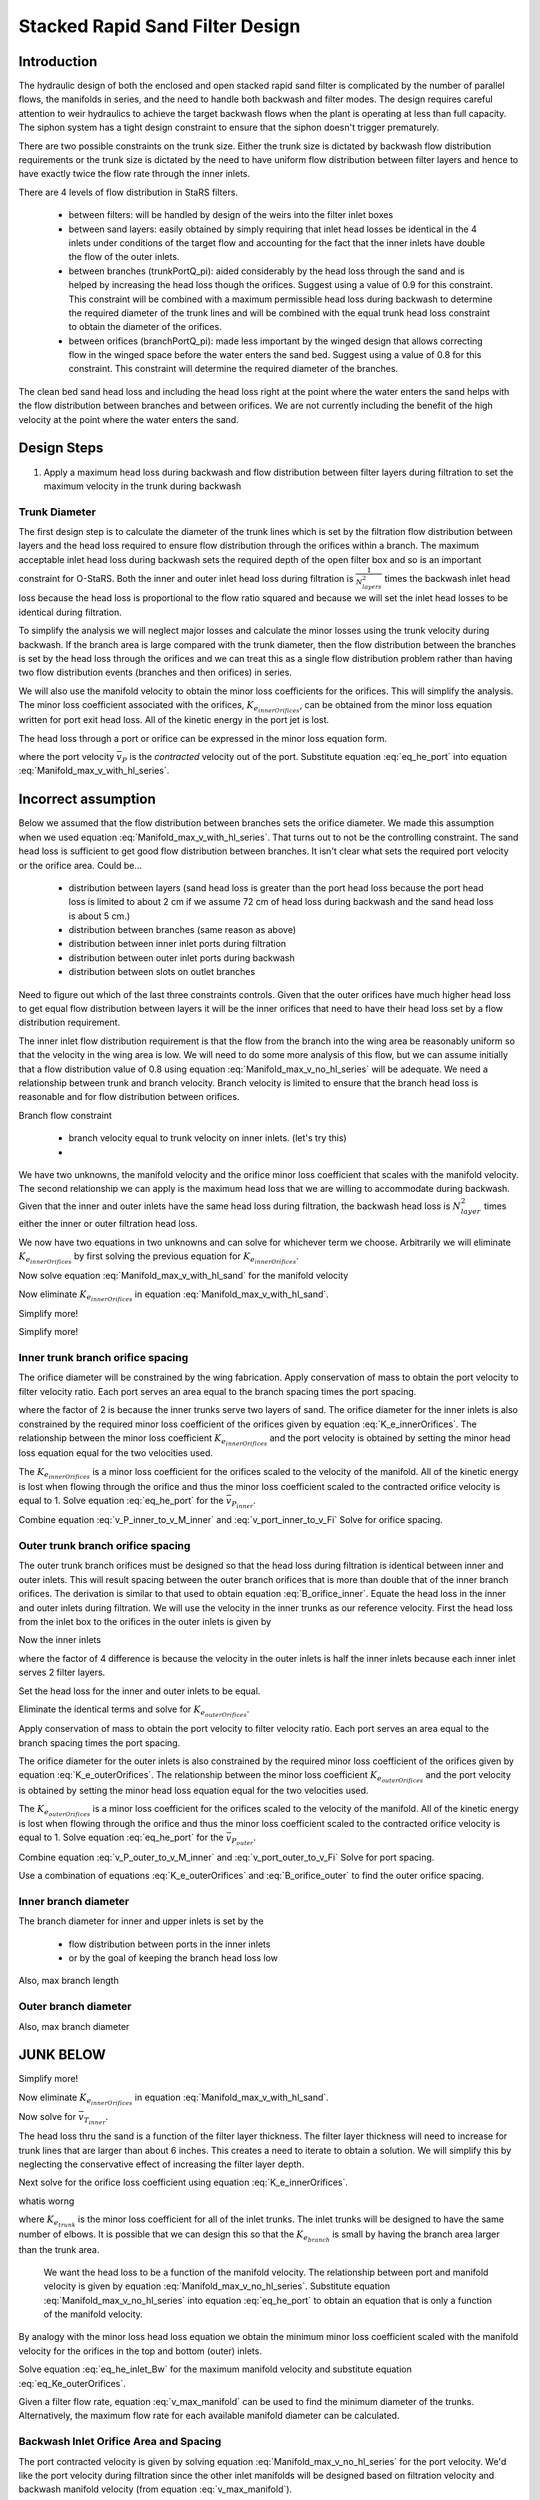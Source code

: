 .. _title_Filtration_Design:


********************************
Stacked Rapid Sand Filter Design
********************************

Introduction
============

The hydraulic design of both the enclosed and open stacked rapid sand filter is complicated by the number of parallel flows, the manifolds in series, and the need to handle both backwash and filter modes. The design requires careful attention to weir hydraulics to achieve the target backwash flows when the plant is operating at less than full capacity. The siphon system has a tight design constraint to ensure that the siphon doesn't trigger prematurely.

There are two possible constraints on the trunk size. Either the trunk size is dictated by backwash flow distribution requirements or the trunk size is dictated by the need to have uniform flow distribution between filter layers and hence to have exactly twice the flow rate through the inner inlets.

There are 4 levels of flow distribution in StaRS filters.

  * between filters: will be handled by design of the weirs into the filter inlet boxes
  * between sand layers: easily obtained by simply requiring that inlet head losses be identical in the 4 inlets under conditions of the target flow and accounting for the fact that the inner inlets have double the flow of the outer inlets.
  * between branches (trunkPortQ_pi): aided considerably by the head loss through the sand and is helped by increasing the head loss though the orifices. Suggest using a value of 0.9 for this constraint. This constraint will be combined with a maximum permissible head loss during backwash to determine the required diameter of the trunk lines and will be combined with the equal trunk head loss constraint to obtain the diameter of the orifices.
  * between orifices (branchPortQ_pi): made less important by the winged design that allows correcting flow in the winged space before the water enters the sand bed. Suggest using a value of 0.8 for this constraint. This constraint will determine the required diameter of the branches.


The clean bed sand head loss and including the head loss right at the point where the water enters the sand helps with the flow distribution between branches and between orifices. We are not currently including the benefit of the high velocity at the point where the water enters the sand.


Design Steps
============

#. Apply a maximum head loss during backwash and flow distribution between filter layers during filtration to set the maximum velocity in the trunk during backwash


Trunk Diameter
-----------------------

The first design step is to calculate the diameter of the trunk lines which is set by the filtration flow distribution between layers and the head loss required to ensure flow distribution through the orifices within a branch. The maximum acceptable inlet head loss during backwash sets the required depth of the open filter box and so is an important constraint for O-StaRS. Both the inner and outer inlet head loss during filtration is :math:`\frac{1}{N_{layers}^2}` times the backwash inlet head loss because the head loss is proportional to the flow ratio squared and because we will set the inlet head losses to be identical during filtration.

To simplify the analysis we will neglect major losses and calculate the minor losses using the trunk velocity during backwash. If the branch area is large compared with the trunk diameter, then the flow distribution between the branches is set by the head loss through the orifices and we can treat this as a single flow distribution problem rather than having two flow distribution events (branches and then orifices) in series.

We will also use the manifold velocity to obtain the minor loss coefficients for the orifices. This will simplify the analysis. The minor loss coefficient associated with the orifices, :math:`K_{e_{innerOrifices}}`, can be obtained from the minor loss equation written for port exit head loss. All of the kinetic energy in the port jet is lost.

The head loss through a port or orifice can be expressed in the minor loss equation form.

.. math::
  :label: eq_he_port

  h_{e_{P_{inner}}} = \frac{\bar v_{P_{inner}}^2}{2g} = K_{e_{innerOrifices}}\frac{\bar v_{T_{inner}}^2}{2g}

where the port velocity :math:`\bar v_{P}` is the *contracted* velocity out of the port. Substitute equation :eq:`eq_he_port` into equation :eq:`Manifold_max_v_with_hl_series`.

Incorrect assumption
====================

Below we assumed that the flow distribution between branches sets the orifice diameter. We made this assumption when we used equation :eq:`Manifold_max_v_with_hl_series`. That turns out to not be the controlling constraint. The sand head loss is sufficient to get good flow distribution between branches. It isn't clear what sets the required port velocity or the orifice area. Could be...

 * distribution between layers (sand head loss is greater than the port head loss because the port head loss is limited to about 2 cm if we assume 72 cm of head loss during backwash and the sand head loss is about 5 cm.)
 * distribution between branches (same reason as above)
 * distribution between inner inlet ports during filtration
 *  distribution between outer inlet ports during backwash
 * distribution between slots on outlet branches

Need to figure out which of the last three constraints controls. Given that the outer orifices have much higher head loss to get equal flow distribution between layers it will be the inner orifices that need to have their head loss set by a flow distribution requirement.

The inner inlet flow distribution requirement is that the flow from the branch into the wing area be reasonably uniform so that the velocity in the wing area is low. We will need to do some more analysis of this flow, but we can assume initially that a flow distribution value of 0.8 using equation :eq:`Manifold_max_v_no_hl_series` will be adequate. We need a relationship between trunk and branch velocity. Branch velocity is limited to ensure that the branch head loss is reasonable and for flow distribution between orifices.

Branch flow constraint

 * branch velocity equal to trunk velocity on inner inlets. (let's try this)
 *


.. math::
  :label: Manifold_max_v_with_hl_sand

  \frac{\bar v_{P}}{\bar v_{B_1}} = \sqrt{\frac{\Pi_{Q}^2 + 1}{2(1 - \Pi_{Q}^2)}}

   \frac{\bar v_{T_{inner}}^2}{2g}= \frac{\bar v_{B_{inner}}^2}{2g} = \left(K_{e_{innerOrifices}}\frac{\bar v_{T_{inner}}^2}{2g} + h_{l_{sand}}\right)\frac{2(1 - \Pi_{Q}^2)}{\Pi_{Q}^2 + 1}

We have two unknowns, the manifold velocity and the orifice minor loss coefficient that scales with the manifold velocity. The second relationship we can apply is the maximum head loss that we are willing to accommodate during backwash. Given that the inner and outer inlets have the same head loss during filtration,  the backwash head loss is :math:`N_{layer}^2` times either the inner or outer filtration head loss.

.. math::
  :label:

  h_{e_{outerInlet_{Bw}}} = N_{layer}^2 h_{e_{innerInlet_{Fi}}} =  N_{layer}^2 \left(K_{e_{trunk}} + K_{e_{branch}} + K_{e_{innerOrifices}}\right)\frac{\bar v_{T_{inner}}^2}{2g}

We now have two equations in two unknowns and can solve for whichever term we choose. Arbitrarily we will eliminate :math:`K_{e_{innerOrifices}}` by first solving the previous equation for :math:`K_{e_{innerOrifices}}`.

.. math::
  :label: K_e_innerOrifices

    K_{e_{innerOrifices}} = \frac{2 g h_{e_{outerInlet_{Bw}}}}{N_{layer}^2 \bar v_{T_{inner}}^2} - K_{e_{trunk}} - K_{e_{branch}}

Now solve equation :eq:`Manifold_max_v_with_hl_sand` for the manifold velocity

.. math::
  :label:

   \frac{\bar v_{T_{inner}}^2}{2g} -  \left(K_{e_{innerOrifices}}\frac{\bar v_{T_{inner}}^2}{2g} \right)\frac{2(1 - \Pi_{Q}^2)}{\Pi_{Q}^2 + 1} = h_{l_{sand}}\frac{2(1 - \Pi_{Q}^2)}{\Pi_{Q}^2 + 1}

Now eliminate :math:`K_{e_{innerOrifices}}` in equation :eq:`Manifold_max_v_with_hl_sand`.


.. math::
  :label:

   \frac{\bar v_{T_{inner}}^2}{2g} -  \left( \frac{2 g h_{e_{outerInlet_{Bw}}}}{N_{layer}^2 \bar v_{T_{inner}}^2}\frac{\bar v_{T_{inner}}^2}{2g} - \left(K_{e_{trunk}} + K_{e_{branch}}\right)\frac{\bar v_{T_{inner}}^2}{2g} \right)\frac{2(1 - \Pi_{Q}^2)}{\Pi_{Q}^2 + 1} = h_{l_{sand}}\frac{2(1 - \Pi_{Q}^2)}{\Pi_{Q}^2 + 1}


Simplify more!

.. math::
  :label:

   \frac{\bar v_{T_{inner}}^2}{2g}\left(\frac{\Pi_{Q}^2 + 1}{2(1 - \Pi_{Q}^2)} +   \left(K_{e_{trunk}} + K_{e_{branch}}\right)\right)  = h_{l_{sand}} +\frac{ h_{e_{outerInlet_{Bw}}}}{N_{layer}^2}


Simplify more!

.. math::
  :label: v_M_inner

   \bar v_{T_{inner}} = \left[\frac{2g\left(h_{l_{sand}} +\frac{ h_{e_{outerInlet_{Bw}}}}{N_{layer}^2}\right)}{\frac{\Pi_{Q}^2 + 1}{2(1 - \Pi_{Q}^2)} +   K_{e_{trunk}} + K_{e_{branch}}}\right]^\frac{1}{2}



Inner trunk branch orifice spacing
----------------------------------

The orifice diameter will be constrained by the wing fabrication. Apply conservation of mass to obtain the port velocity to filter velocity ratio. Each port serves an area equal to the branch spacing times the port spacing.

.. math::
  :label: v_port_inner_to_v_Fi

  \frac{\bar v_{P_{inner}}}{2 v_{Fi}} = \frac{B_{branch} B_{orifice_{inner}}}{\Pi_{vc}\frac{\pi}{4} D_{orifice}^2}

where the factor of 2 is because the inner trunks serve two layers of sand. The orifice diameter for the inner inlets is also constrained by the required minor loss coefficient of the orifices given by equation :eq:`K_e_innerOrifices`. The relationship between the minor loss coefficient :math:`K_{e_{innerOrifices}}` and the port velocity is obtained by setting the minor head loss equation equal for the two velocities used.

The :math:`K_{e_{innerOrifices}}` is a minor loss coefficient for the orifices scaled to the velocity of the manifold. All of the kinetic energy is lost when flowing through the orifice and thus the minor loss coefficient scaled to the contracted orifice velocity is equal to 1. Solve equation :eq:`eq_he_port` for the :math:`\bar v_{P_{inner}}`.

.. math::
  :label: v_P_inner_to_v_M_inner

  \bar v_{P_{inner}} = \sqrt{K_{e_{innerOrifices}}} \bar v_{T_{inner}}

Combine equation :eq:`v_P_inner_to_v_M_inner` and :eq:`v_port_inner_to_v_Fi`
Solve for orifice spacing.

.. math::
  :label: B_orifice_inner

  B_{orifice_{inner}} = \frac{ \bar v_{T_{inner}} \Pi_{vc}\pi D_{orifice}^2 \sqrt{K_{e_{innerOrifices}}}}{8 v_{Fi} B_{branch}}


Outer trunk branch orifice spacing
----------------------------------

The outer trunk branch orifices must be designed so that the head loss during filtration is identical between inner and outer inlets. This will result spacing between the outer branch orifices that is more than double that of the inner branch orifices. The derivation is similar to that used to obtain equation :eq:`B_orifice_inner`. Equate the head loss in the inner and outer inlets during filtration. We will use the velocity in the inner trunks as our reference velocity. First the head loss from the inlet box to the orifices in the outer inlets is given by

.. math::
  :label: he_outer

  h_{e_{outerInlet_{Fi}}} = \left(K_{e_{trunk}} + K_{e_{branch}} + K_{e_{outerOrifices}}\right)\frac{1}{4}\frac{\bar v_{T_{inner}}^2}{2g}


Now the inner inlets

.. math::
  :label: he_inner

  h_{e_{innerInlet_{Fi}}} = \left(K_{e_{trunk}} + K_{e_{branch}} + K_{e_{innerOrifices}}\right)\frac{\bar v_{T_{inner}}^2}{2g}

where the factor of 4 difference is because the velocity in the outer inlets is half the inner inlets because each inner inlet serves 2 filter layers.

Set the head loss for the inner and outer inlets to be equal.

.. math::
  :label:

  \left(K_{e_{trunk}} + K_{e_{branch}} + K_{e_{outerOrifices}}\right)\frac{1}{4}\frac{\bar v_{T_{inner}}^2}{2g}
   = \left(K_{e_{trunk}} + K_{e_{branch}} + K_{e_{innerOrifices}}\right)\frac{\bar v_{T_{inner}}^2}{2g}

Eliminate the identical terms and solve for :math:`K_{e_{outerOrifices}}`.

.. math::
  :label: K_e_outerOrifices

  K_{e_{outerOrifices}}
  = 3K_{e_{trunk}} + 3K_{e_{branch}} + 4K_{e_{innerOrifices}}

Apply conservation of mass to obtain the port velocity to filter velocity ratio. Each port serves an area equal to the branch spacing times the port spacing.

.. math::
  :label: v_port_outer_to_v_Fi

  \frac{\bar v_{P_{outer}}}{v_{Fi}} = \frac{B_{branch} B_{orifice_{outer}}}{\Pi_{vc}\frac{\pi}{4} D_{orifice}^2}

The orifice diameter for the outer inlets is also constrained by the required minor loss coefficient of the orifices given by equation :eq:`K_e_outerOrifices`. The relationship between the minor loss coefficient :math:`K_{e_{outerOrifices}}` and the port velocity is obtained by setting the minor head loss equation equal for the two velocities used.

The :math:`K_{e_{outerOrifices}}` is a minor loss coefficient for the orifices scaled to the velocity of the manifold. All of the kinetic energy is lost when flowing through the orifice and thus the minor loss coefficient scaled to the contracted orifice velocity is equal to 1. Solve equation :eq:`eq_he_port` for the :math:`\bar v_{P_{outer}}`.

.. math::
  :label: v_P_outer_to_v_M_inner

  \bar v_{P_{outer}} = \sqrt{K_{e_{outerOrifices}}} \frac{\bar v_{T_{inner}}}{2}

Combine equation :eq:`v_P_outer_to_v_M_inner` and :eq:`v_port_outer_to_v_Fi`
Solve for port spacing.

.. math::
  :label: B_orifice_outer

  B_{orifice_{outer}} = \frac{\bar v_{T_{inner}} \Pi_{vc}\pi D_{orifice}^2 \sqrt{K_{e_{outerOrifices}}} }{8 v_{Fi} B_{branch}}

Use a combination of equations :eq:`K_e_outerOrifices` and :eq:`B_orifice_outer` to find the outer orifice spacing.


Inner branch diameter
---------------------
The branch diameter for inner and upper inlets is set by the

 * flow distribution between ports in the inner inlets

 * or by the goal of keeping the branch head loss low

Also, max branch length


Outer branch diameter
---------------------
Also, max branch diameter






JUNK BELOW
==========


Simplify more!

.. math::
 :label: Manifold_max_v_with_hl_sand_of_K_orifice

  \bar v_{T_{inner}} =\sqrt{\frac{2gh_{l_{sand}}}{\frac{\Pi_{Q}^2 + 1}{2(1 - \Pi_{Q}^2)} -  \left(K_{e_{innerOrifices}}\right)}}

Now eliminate :math:`K_{e_{innerOrifices}}` in equation :eq:`Manifold_max_v_with_hl_sand`.

.. math::
 :label:

  \bar v_{T_{inner}} =\sqrt{\frac{2gh_{l_{sand}}}{\frac{\Pi_{Q}^2 + 1}{2(1 - \Pi_{Q}^2)} + K_{e_{trunk}} + K_{e_{branch}} -   \frac{2 g h_{e_{outerInletBw}}}{N_{layer}^2 \bar v_{T_{inner}}^2}}}


Now solve for :math:`\bar v_{T_{inner}}`.

.. math::
 :label: Manifold_max_v_with_hl_sand_of_K_orifice

  {\bar v_{T_{inner}}}^2 =\frac{2gh_{l_{sand}}}{\frac{\Pi_{Q}^2 + 1}{2(1 - \Pi_{Q}^2)} + K_{e_{trunk}} + K_{e_{branch}} -   \frac{2 g h_{e_{outerInletBw}}}{N_{layer}^2 \bar v_{T_{inner}}^2}}

The head loss thru the sand is a function of the filter layer thickness. The filter layer thickness will need to increase for trunk lines that are larger than about 6 inches. This creates a need to iterate to obtain a solution. We will simplify this by neglecting the conservative effect of increasing the filter layer depth.

Next solve for the orifice loss coefficient using equation :eq:`K_e_innerOrifices`.






whatis worng

.. math::
  :label:

  \frac{2 g h_{e_{outerInletBw}}}{N_{layer}^2 \bar v_{T_{inner}}^2} - K_{e_{trunk}} - K_{e_{branch}}














where :math:`K_{e_{trunk}}` is the minor loss coefficient for all of the inlet trunks. The inlet trunks will be designed to have the same number of elbows. It is possible that we can design this so that the :math:`K_{e_{branch}}` is small by having the branch area larger than the trunk area.

 We want the head loss to be a function of the manifold velocity. The relationship between port and manifold velocity is given by equation :eq:`Manifold_max_v_no_hl_series`. Substitute equation :eq:`Manifold_max_v_no_hl_series` into equation :eq:`eq_he_port` to obtain an equation that is only a function of the manifold velocity.

.. math::
  :label: eq_he_port_of_v_manifold

  h_{e_P} = \frac{\Pi_{Q}^2 + 1}{2\left(1 - \Pi_{Q}^2\right)}\frac{\bar v_{M_1}^2}{2g}

By analogy with the minor loss head loss equation we obtain the minimum minor loss coefficient scaled with the manifold velocity for the orifices in the top and bottom (outer) inlets.

.. math::
  :label: eq_Ke_outerOrifices

  K_{e_{outerOrifices}} =\frac{\Pi_{Q}^2 + 1}{2\left(1 - \Pi_{Q}^2\right)}

Solve equation :eq:`eq_he_inlet_Bw` for the maximum manifold velocity and substitute equation :eq:`eq_Ke_outerOrifices`.

.. math::
  :label: v_max_manifold

  \bar v_{M_{Bw}} = \sqrt{\frac{2 g h_{e_{inlet_{Bw}}}}{K_{e_{trunk}} + K_{e_{branch}} + \frac{\Pi_{Q}^2 + 1}{2\left(1 - \Pi_{Q}^2\right)}}}

Given a filter flow rate, equation :eq:`v_max_manifold` can be used to find the minimum diameter of the trunks. Alternatively, the maximum flow rate for each available manifold diameter can be calculated.

Backwash Inlet Orifice Area and Spacing
---------------------------------------

The port contracted velocity is given by solving equation :eq:`Manifold_max_v_no_hl_series` for the port velocity. We'd like the port velocity during filtration since the other inlet manifolds will be designed based on filtration velocity and backwash manifold velocity (from equation :eq:`v_max_manifold`).

.. math::
  :label: port_contracted_v

   \bar v_{P_{Fi}} = \frac {\bar v_{M_{Bw}}}{N_{layer}}\sqrt{\frac{\Pi_{Q}^2 + 1}{2(1 - \Pi_{Q}^2)}}

The ratio of the active filter area to the orifice vena contracta area is equal to the ratio of the contracted port velocity during filtration to the filtration velocity. This ratio is the same during backwash.

Apply conservation of mass to obtain the port velocity to filter velocity ratio. Each port serves an area equal to the branch spacing times the port spacing.

.. math::
  :label: v_port_to_v_Fi

  \frac{\bar v_{P_{Fi}}}{v_{Fi}} = \frac{B_{branch} B_{orifice_{outer}}}{\Pi_{vc}\frac{\pi}{4} D_{orifice}^2}

Then the orifice diameter for the bottom and top inlets is given by

.. math::
  :label: D_outerPort_ofVport

  D_{orifice} = \sqrt{\frac{v_{Fi}}{\bar v_{P_{Fi}}}\frac{B_{branch} B_{orifice_{outer}}}{\Pi_{vc}\frac{\pi}{4} }}

Eliminate port velocity by substituting equation :eq:`port_contracted_v`

.. math::
  :label: D_outerPort

  D_{orifice} = 2\sqrt{\frac{v_{Fi}N_{layer}}{\bar v_{M_{Bw}}}\frac{B_{branch} B_{orifice_{outer}}}{\pi\Pi_{vc} }}\left(\frac{2(1 - \Pi_{Q}^2)}{\Pi_{Q}^2 + 1}\right)^{\frac{1}{4}}

We also need this equation solved for the orifice spacing because the orifice diameter is tightly constrained in the wing inlet design.

.. math::
  :label: B_outerPort

  B_{orifice_{outer}} = D_{orifice}^2  \frac{\bar v_{M_{Bw}}}{v_{Fi}N_{layer}}  \frac{\pi\Pi_{vc} }{4 B_{branch} } \left(\frac{\Pi_{Q}^2 + 1}{2(1 - \Pi_{Q}^2)}\right)^{\frac{1}{2}}

Inner Inlet Orifice Area and Spacing
------------------------------------

The inner inlets each serve two sand layers and thus have twice the flow rate of the outer (top and bottom) inlets. The head loss must be the same for the various inlets to optimize flow division between filter layers. The inner trunk minor losses will be higher due to the higher flow rate and thus the orifice head loss for the inner inlets must be less than the orifice head loss for the outer inlets.

Let's use the head loss constraint during filtration and see what we get. First the head loss from the inlet box to the orifices in the outer inlets is given by

.. math::
  :label:

  h_{e_{outerInlet_{Fi}}} = \left(K_{e_{trunk}} + K_{e_{branch}} + K_{e_{outerOrifices}}\right)\frac{\bar v_{M_{Bw}}^2}{2g N_{layer}^2}

where the factor of :math:`N_{layer}` comes from the fact that the velocity in the outer inlets during filtration is :math:`1/N_{layer}` the velocity during backwash.

Now the inner inlets

.. math::
  :label:

  h_{e_{innerInlet_{Fi}}} = \left(K_{e_{trunk}} + K_{e_{branch}} + K_{e_{innerOrifices}}\right)\frac{2\bar v_{M_{Bw}}^2}{g N_{layer}^2}

where the factor of 4 difference is because the velocity in the inner inlet is double the outer inlets because each inner inlet serves 2 filter layers.

The manifold - port flow distribution constraint (equation :eq:`v_max_manifold`) is not required during filtration. This is because the sand provides additional head loss in series and because the outlet system has a matching piezometric head distribution such that the difference in piezometric head is uniform across the filter bed. Thus the only constraint for the inner inlets is that there be uniform flow distribution between sand bed layers and thus the head loss for the various paths from inlet box to sand bed must be identical. This will give a required relationship between the inner and outer orifice Ke.

.. math::
  :label:

  \left(K_{e_{trunk}} + K_{e_{branch}} + K_{e_{outerOrifices}}\right)\frac{\bar v_{M_{Bw}}^2}{2g N_{layer}^2} = \left(K_{e_{trunk}} + K_{e_{branch}} + K_{e_{innerOrifices}}\right)\frac{2\bar v_{M_{Bw}}^2}{g N_{layer}^2}

Eliminate the identical terms.

.. math::
  :label:

  \left(K_{e_{trunk}} + K_{e_{branch}} + K_{e_{outerOrifices}}\right) = 4\left(K_{e_{trunk}} + K_{e_{branch}} + K_{e_{innerOrifices}}\right)

Solve for :math:`K_{e_{innerOrifices}}`.

.. math::
  :label:

 K_{e_{innerOrifices}} = \frac{K_{e_{outerOrifices}} - 3K_{e_{trunk}} - 3K_{e_{branch}}}{4}

The value of :math:`K_{e_{innerOrifices}}` should be calculated based on the actual value of :math:`K_{e_{outerOrifices}}` given the orifice diameter and spacing used. FOr now we will assume that we will not do any rounding in the spacing of the orifices and thus we can use the value obtained from :eq:`eq_Ke_outerOrifices`.


.. math::
  :label: eq_Ke_innerOrifices

  K_{e_{innerOrifices}} = \frac{\frac{\Pi_{Q}^2 + 1}{2\left(1 - \Pi_{Q}^2\right)} - 3K_{e_{trunk}} - 3K_{e_{branch}}}{4}

The :math:`K_{e_{innerOrifices}}` is a minor loss coefficient for the orifices scaled to the velocity of the manifold. All of the kinetic energy is lost when flowing through the orifice and thus the minor loss coefficient scaled to the contracted orifice velocity is equal to 1 (see equation :eq:`eq_he_port`). Set the minor head loss equation to be equal for the two choices of velocity.

.. math::
  :label:

  \frac{\bar v_{P}^2}{2g} = K_{e_{innerOrifices}}\frac{2\bar v_{M_{Bw}}^2}{g N_{layer}^2}

where the factor of :math:`2^2` is because the flow through an inner manifolds is double the flow though the outer manifolds. Solve for port velocity.

.. math::
  :label:

  \bar v_{P} = \frac{2\bar v_{M_{Bw}}}{N_{layer}} \sqrt{K_{e_{innerOrifices}}}

The next step is to solve for the distance between orifices. This is identical to the method we used to find equation :eq:`B_outerPort`. The ratio of filter velocity to port velocity is given by equation :eq:`v_port_to_v_Fi`.

.. math::
  :label:

  v_{Fi} \frac{B_{branch} B_{orifice_{inner}}}{\Pi_{vc}\frac{\pi}{4} D_{orifice}^2} = \frac{2\bar v_{M_{Bw}}}{N_{layer}} \sqrt{K_{e_{innerOrifices}}}

Solve for the orifice spacing, :math:`B_{orifice}`.

.. math::
  :label: B_innerPort

  B_{orifice_{inner}}  = \frac{\bar v_{M_{Bw}}\Pi_{vc}\pi D_{orifice}^2}{2 v_{Fi} N_{layer} B_{branch}} \sqrt{K_{e_{innerOrifices}}}


Find:

* backwash branch ID
* other branch ID
* max length of a branch given an ID
* algorithm to set filter box dimensions.

old stuff
=========

#. Calculate array of maximum filter flows given available trunk sizes and given constraint of maximum allowable head loss in the trunk line during backwash. Note that the outer inlet trunk minor loss coefficient is set (by adding a flow restriction at the inlet to the trunk line) to be 4 times the minor loss coefficient for the inner inlet trunks so that during filtration they have the same head loss when the outer trunks have 1/2 the flow of the inner trunks.
#. Select the trunk size that gives a number of filters equal to or less than the minimum number of filters required for operation and maintenance.
#. Calculate filter flow given minimum number of filters
#. Calculate the orifice head loss required to provide uniform flow to the sand bed during backwash. This is based on the required ratio of port to manifold velocity (see Equation :eq:`Manifold_max_v_no_hl_series`).
#. Design the branches based on manifold flow distribution requirements
#. Set the siphon drain time (assuming no inflow!) to equal the time required to refill the filter box after backwash.
#. Design the siphon pipe given the constraint on drain time
#. Design the siphon air valve given volume of air in the siphon
#. Calculate all elevations
#. Design backwash flow control weirs



Potential Changes to the Filter Design
======================================

* Have the siphon manifold exit straight through the side of the filter (perhaps in line with the other inlets and outlets) and then elbow up to the required elevation and elbow and Tee back down again. This would make the siphon install inside the filter be a single straight pipe instead of the large assembly that is currently used. This will have the additional advantage that the connection between this drain manifold and the pipe stub in the wall doesn't have to be leak tight! The connection could be a wrap of stainless steel and two hose clamps.
* Switch to gravity exclusion zones that include orifices to get uniform flow distribution without risk of sand scour.
* Simplest design to fabricate will have identical trunk lines for all inlets
* Change the inlet and outlet boxes so that all of the inlet trunks have only one elbow
* Outlet trunks each have 2 elbows


Maximum Trunk Flows
===================

The trunks are constrained to both provide similar flow to each filter layer and to provide similar flow to each branch within the sand bed. Providing the same flow to each filter layer during filtration is the key constraint that determines the size of the trunk lines. The most challenging flow distribution is between middle inlets that carry flow for two layers and the top and bottom inlets that carry flow for one sand layer. This flow distribution is ensured by making the head loss through the outer inlet trunks to be equal to the head loss through the inner inlet trunks when the outer inlet trunks have 1/2 the flow of the inner inlet trunks.

.. _figure_Filter_Max_Q_given_ND:

.. figure:: Images/Filter_Max_Q_given_ND.png
    :width: 400px
    :align: center
    :alt: Trunk flows

    The flows through the inlet trunks of stacked rapid sand filters are not identical and this requires a careful hydraulic design.


The flow distribution within the filter bed to ensure complete fluidization of the sand bed during backwash can be achieved by increasing the head loss through the flow control orifices in the branches. Calculating this required head loss is the second step in designing the filter inlet piping.
